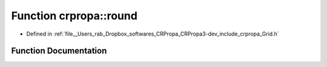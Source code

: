 .. _exhale_function_namespacecrpropa_1afdfae60dd4680363c4a98a60d4b087b6:

Function crpropa::round
=======================

- Defined in :ref:`file__Users_rab_Dropbox_softwares_CRPropa_CRPropa3-dev_include_crpropa_Grid.h`


Function Documentation
----------------------


.. doxygenfunction:: crpropa::round(double)
